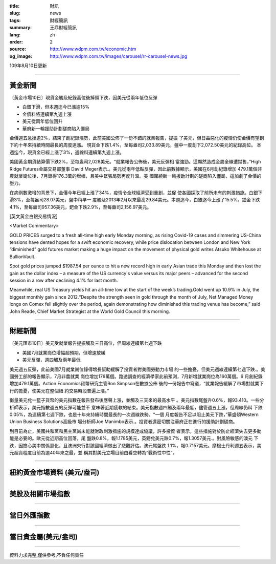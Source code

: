 :title: 財訊
:slug: news
:tags: 財經簡訊
:summary: 王鼎財經簡訊
:lang: zh
:order: 2
:source: http://www.wdpm.com.tw/economic.htm
:og_image: http://www.wdpm.com.tw/images/carousel/rr-carousel-news.jpg

109年8月10日更新

----

黃金新聞
++++++++

〔黃金市場10日〕現貨金觸及紀錄高位後掉頭下跌，因美元從兩年低位反彈

* 白銀下滑，但本週迄今已漲逾15%
* 金價料將連續第九週上漲
* 美元從兩年低位回升
* 華府新一輪援助計劃磋商陷入僵局

金價週五急挫逾2%，結束了創紀錄漲勢，此前美國公佈了一份不錯的就業報告，提振
了美元，但日益惡化的疫情仍使金價有望創下約十年來持續時間最長的周度連漲。
現貨金下跌1.4%，至每盎司2,033.89美元，盤中一度創下2,072.50美元的紀錄高位。
本週迄今，現貨金已經上漲了3%，週線料連續第九週上漲。

美國黃金期貨結算價下跌2%，至每盎司2,028美元。“就業報告公佈後，美元反彈相
當強勁。這顯然造成金屬全線遭拋售，”High Ridge Futures金屬交易部董事
David Meger表示.。美元從兩年低點反彈，因此前數據顯示，美國在6月創紀錄增加
479.1萬個非農就業崗位後，7月錄得176.3萬的增幅，且美中緊張局勢再度升溫。美
國圍繞新一輪援助計劃的磋商陷入僵局，這加劇了金價的壓力。

在病例數激增的背景下，金價今年已經上漲了34%，疫情令全球經濟受到重創，並促
使各國採取了前所未有的刺激措施。白銀下滑3%，至每盎司28.07美元，盤中稍早一
度觸及2013年2月以來最高29.84美元。本週迄今，白銀迄今上漲了15.5%。鉑金下跌
4.1%，至每盎司957.36美元，鈀金下跌2.9%，至每盎司2,156.97美元。







[英文黃金白銀交易情況]

<Market Commentary>

GOLD PRICES surged to a fresh all-time high early Monday morning, as 
rising Covid-19 cases and simmering US-China tensions have dented hopes 
for a swift economic recovery, while price dislocation between London and 
New York “diminished” gold futures market making a huge impact on the 
movement of physical gold writes Atsuko Whitehouse at BullionVault.
 
Spot gold prices jumped $1987.54 per ounce to hit a new record high in 
early Asian trade this Monday and then lost the gain as the dollar 
index – a measure of the US currency's value versus its major 
peers – advanced for the second session in a row after declining 4.1% 
for last month.
 
Meanwhile, real US Treasury yields hit an all-time low at the start of 
the week’s trading.Gold went up 10.9% in July, the biggest monthly gain 
since 2012.“Despite the strength seen in gold through the month of July, 
Net Managed Money longs on Comex fell slightly over the period, again 
demonstrating how diminished this trading venue has become,” said John 
Reade, Chief Market Strategist at the World Gold Council this morning.

----

財經新聞
++++++++

〔美元匯市10日〕美元受就業報告提振觸及三日高位，但周線連續第七週下跌

* 美國7月就業崗位增幅超預期，但增速放緩
* 美元反彈，週四觸及兩年最低

美元週五反彈，此前美國7月就業崗位錄得增長幫助緩解了投資者對美國勞動力市場
的一些擔憂，但美元週線連續第七週下跌.。美國勞工部的報告顯示，7月非農就業
崗位增加176萬個。路透調查的經濟學家此前預測，7月新增就業崗位為160萬個。6
月創紀錄增加479.1萬個。Action Economics貨幣研究主管Ron Simpson在數據公佈
後的一份報告中寫道，“就業報告緩解了市場對就業下行的擔憂，使美元在整個紐
約交易時段普遍上漲。”

衡量美元兌一籃子貨幣的美元指數在報告發布後應聲上漲，並觸及三天來的最高水平
。美元指數尾盤升0.6%，報93.410。一些分析師表示，美元指數週五的反彈可能並不
意味著近期疲軟的結束。美元指數週四觸及兩年最低，儘管週五上漲，但周線仍料
下跌0.05%，為連續第七週下跌，也是十年來持續時間最長的一次週線跌勢。“一個
月度報告不足以阻止美元下跌，”華盛頓Western Union Business Solutions高級市
場分析師Joe Manimbo表示.。投資者還密切關注華府正在進行的援助計劃磋商。

到目前為止，美國共和黨和民主黨尚未能就財政刺激措施的規模達成協議，許多投資
者表示，這些措施對於防止經濟失去更多動能是必要的。歐元從近期高位回落，尾
盤跌0.8%，報1.1785美元，英鎊兌美元跌0.7%，報1.3057美元.。對風險敏感的澳元
下跌，因擔心美中關係惡化，且澳洲央行對該國經濟做出了悲觀評估。澳元尾盤跌
1.1%，報0.7157美元。摩根士丹利週五表示，美元超賣程度目前為逾40年來之最，並
稱其對美元立場目前由看空轉為“戰術性中性”。






----

紐約黃金市場資料 (美元/盎司)
++++++++++++++++++++++++++++

.. raw:: html

  <A HREF="http://www.kitco.com/connecting.html">
  <IMG SRC="http://www.kitconet.com/images/quotes_4b2.gif" BORDER="0" ALT="[Most Recent Quotes from www.kitco.com]">
  </A>

----

美股及相關市場指數
++++++++++++++++++

.. raw:: html

  <!-- TradingView Widget BEGIN -->
  <div class="tradingview-widget-container">
    <div class="tradingview-widget-container__widget"></div>
    <div class="tradingview-widget-copyright"><a href="https://tw.tradingview.com/markets/indices/" rel="noopener" target="_blank"><span class="blue-text">指數行情</span></a>由TradingView提供</div>
    <script type="text/javascript" src="https://s3.tradingview.com/external-embedding/embed-widget-market-quotes.js" async>
    {
    "title": "指數",
    "width": 770,
    "height": 450,
    "locale": "zh_TW",
    "symbolsGroups": [
      {
        "name": "美國和加拿大",
        "symbols": [
          {
            "name": "FOREXCOM:SPXUSD",
            "displayName": "標準普爾500"
          },
          {
            "name": "FOREXCOM:NSXUSD",
            "displayName": "納斯達克100指數"
          },
          {
            "name": "CME_MINI:ES1!",
            "displayName": "E-迷你 標普指數期貨"
          },
          {
            "name": "INDEX:DXY",
            "displayName": "美元指數"
          },
          {
            "name": "FOREXCOM:DJI",
            "displayName": "道瓊斯 30"
          }
        ]
      },
      {
        "name": "歐洲",
        "symbols": [
          {
            "name": "INDEX:SX5E",
            "displayName": "歐元藍籌50"
          },
          {
            "name": "FOREXCOM:UKXGBP",
            "displayName": "富時100"
          },
          {
            "name": "INDEX:DEU30",
            "displayName": "德國DAX指數"
          },
          {
            "name": "INDEX:CAC40",
            "displayName": "法國 CAC 40 指數"
          },
          {
            "name": "INDEX:SMI"
          }
        ]
      },
      {
        "name": "亞太",
        "symbols": [
          {
            "name": "INDEX:NKY",
            "displayName": "日經225"
          },
          {
            "name": "INDEX:HSI",
            "displayName": "恆生"
          },
          {
            "name": "BSE:SENSEX",
            "displayName": "印度孟買指數"
          },
          {
            "name": "BSE:BSE500"
          },
          {
            "name": "INDEX:KSIC",
            "displayName": "韓國Kospi綜合指數"
          }
        ]
      }
    ],
    "colorTheme": "light"
  }
    </script>
  </div>
  <!-- TradingView Widget END -->

----

當日外匯指數
++++++++++++

.. raw:: html

  <!-- TradingView Widget BEGIN -->
  <div class="tradingview-widget-container">
    <div class="tradingview-widget-container__widget"></div>
    <div class="tradingview-widget-copyright"><a href="https://tw.tradingview.com/markets/currencies/forex-cross-rates/" rel="noopener" target="_blank"><span class="blue-text">外匯匯率</span></a>由TradingView提供</div>
    <script type="text/javascript" src="https://s3.tradingview.com/external-embedding/embed-widget-forex-cross-rates.js" async>
    {
    "width": "100%",
    "height": "100%",
    "currencies": [
      "EUR",
      "USD",
      "JPY",
      "GBP",
      "CNY",
      "TWD"
    ],
    "isTransparent": false,
    "colorTheme": "light",
    "locale": "zh_TW"
  }
    </script>
  </div>
  <!-- TradingView Widget END -->

----

當日貴金屬(美元/盎司)
+++++++++++++++++++++

.. raw:: html 

  <A HREF="http://www.kitco.com/connecting.html">
  <IMG SRC="http://www.kitconet.com/images/quotes_7a.gif" BORDER="0" ALT="[Most Recent Quotes from www.kitco.com]">
  </A>

----

資料力求完整,僅供參考,不負任何責任
